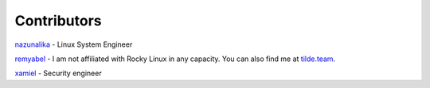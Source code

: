 Contributors
============

`nazunalika <https://github.com/nazunalika>`__ - Linux System Engineer

`remyabel <https://github.com/remyabel>`__ - I am not affiliated with Rocky
Linux in any capacity. You can also find me at `tilde.team
<https://tilde.team/~remyabel>`_.

`xamiel <https://github.com/xamiel>`__ - Security engineer

